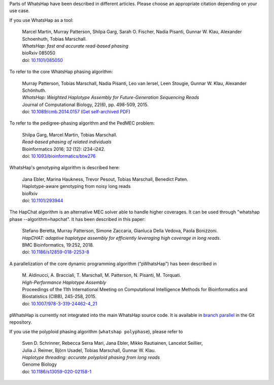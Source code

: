 Parts of WhatsHap have been described in different articles. Please choose
an appropriate citation depending on your use case.

If you use WhatsHap as a tool:

    | Marcel Martin, Murray Patterson, Shilpa Garg, Sarah O. Fischer,
      Nadia Pisanti, Gunnar W. Klau, Alexander Schoenhuth, Tobias Marschall.
    | *WhatsHap: fast and accurate read-based phasing*
    | bioRxiv 085050
    | doi: `10.1101/085050 <https://doi.org/10.1101/085050>`_

To refer to the core WhatsHap phasing algorithm:

    | Murray Patterson, Tobias Marschall, Nadia Pisanti, Leo van Iersel,
      Leen Stougie, Gunnar W. Klau, Alexander Schönhuth.
    | *WhatsHap: Weighted Haplotype Assembly for Future-Generation Sequencing Reads*
    | Journal of Computational Biology, 22(6), pp. 498-509, 2015.
    | doi: `10.1089/cmb.2014.0157 <http://dx.doi.org/10.1089/cmb.2014.0157>`_
      (`Get self-archived PDF <https://bioinf.mpi-inf.mpg.de/homepage/publications.php?&account=marschal>`_)

To refer to the pedigree-phasing algorithm and the PedMEC problem:

    | Shilpa Garg, Marcel Martin, Tobias Marschall.
    | *Read-based phasing of related individuals*
    | Bioinformatics 2016; 32 (12): i234-i242.
    | doi: `10.1093/bioinformatics/btw276 <https://doi.org/10.1093/bioinformatics/btw276>`_

WhatsHap's genotyping algorithm is described here:

    | Jana Ebler, Marina Haukness, Trevor Pesout, Tobias Marschall, Benedict Paten.
    | Haplotype-aware genotyping from noisy long reads
    | bioRxiv
    | doi: `10.1101/293944 <https://doi.org/10.1101/293944>`_

The HapChat algorithm is an alternative MEC solver able to handle higher coverages. It can be used
through "whatshap phase --algorithm=hapchat". It has been described in this paper:

    | Stefano Beretta, Murray Patterson, Simone Zaccaria, Gianluca Della Vedova, Paola Bonizzoni.
    | *HapCHAT: adaptive haplotype assembly for efficiently leveraging high coverage in long reads*.
    | BMC Bioinformatics, 19:252, 2018.
    | doi: `10.1186/s12859-018-2253-8 <https://doi.org/10.1186/s12859-018-2253-8>`_
    
A parallelization of the core dynamic programming algorithm (“pWhatsHap”)
has been described in

    | M. Aldinucci, A. Bracciali, T. Marschall, M. Patterson, N. Pisanti, M. Torquati.
    | *High-Performance Haplotype Assembly*
    | Proceedings of the 11th International Meeting on Computational Intelligence
      Methods for Bioinformatics and Biostatistics (CIBB), 245-258, 2015.
    | doi: `10.1007/978-3-319-24462-4_21 <http://dx.doi.org/10.1007/978-3-319-24462-4_21>`_

pWhatsHap is currently not integrated into the main WhatsHap source code. It
is available in
`branch parallel <https://bitbucket.org/whatshap/whatshap/branch/parallel>`_
in the Git repository.

If you use the polyploid phasing algorithm (``whatshap polyphase``), please refer to

    | Sven D. Schrinner, Rebecca Serra Mari, Jana Ebler, Mikko Rautiainen, Lancelot Seillier,
    | Julia J. Reimer, Björn Usadel, Tobias Marschall, Gunnar W. Klau.
    | *Haplotype threading: accurate polyploid phasing from long reads*
    | Genome Biology
    | doi: `10.1186/s13059-020-02158-1 <https://doi.org/10.1186/s13059-020-02158-1>`_